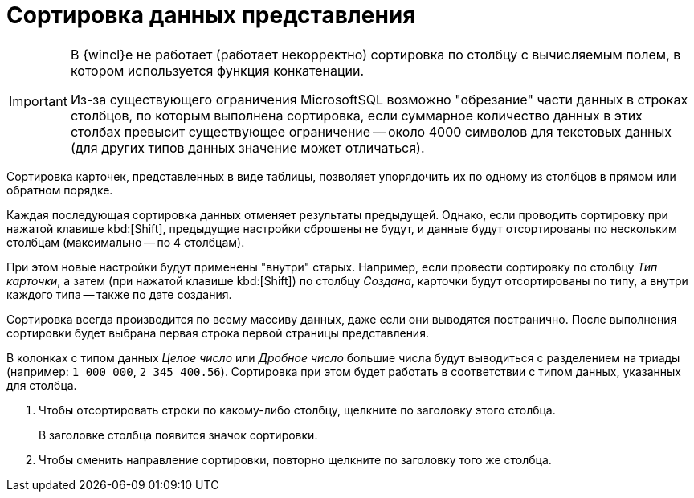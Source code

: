 = Сортировка данных представления

[IMPORTANT]
====
В {wincl}е не работает (работает некорректно) сортировка по столбцу с вычисляемым полем, в котором используется функция конкатенации.

Из-за существующего ограничения MicrosoftSQL возможно "обрезание" части данных в строках столбцов, по которым выполнена сортировка, если суммарное количество данных в этих столбах превысит существующее ограничение -- около 4000 символов для текстовых данных (для других типов данных значение может отличаться).
====

Сортировка карточек, представленных в виде таблицы, позволяет упорядочить их по одному из столбцов в прямом или обратном порядке.

Каждая последующая сортировка данных отменяет результаты предыдущей. Однако, если проводить сортировку при нажатой клавише kbd:[Shift], предыдущие настройки сброшены не будут, и данные будут отсортированы по нескольким столбцам (максимально -- по 4 столбцам).

При этом новые настройки будут применены "внутри" старых. Например, если провести сортировку по столбцу _Тип карточки_, а затем (при нажатой клавише kbd:[Shift]) по столбцу _Создана_, карточки будут отсортированы по типу, а внутри каждого типа -- также по дате создания.

Сортировка всегда производится по всему массиву данных, даже если они выводятся постранично. После выполнения сортировки будет выбрана первая строка первой страницы представления.

В колонках с типом данных _Целое число_ или _Дробное число_ большие числа будут выводиться с разделением на триады (например: `1 000 000`, `2 345 400.56`). Сортировка при этом будет работать в соответствии с типом данных, указанных для столбца.

. Чтобы отсортировать строки по какому-либо столбцу, щелкните по заголовку этого столбца.
+
В заголовке столбца появится значок сортировки.
+
. Чтобы сменить направление сортировки, повторно щелкните по заголовку того же столбца.
